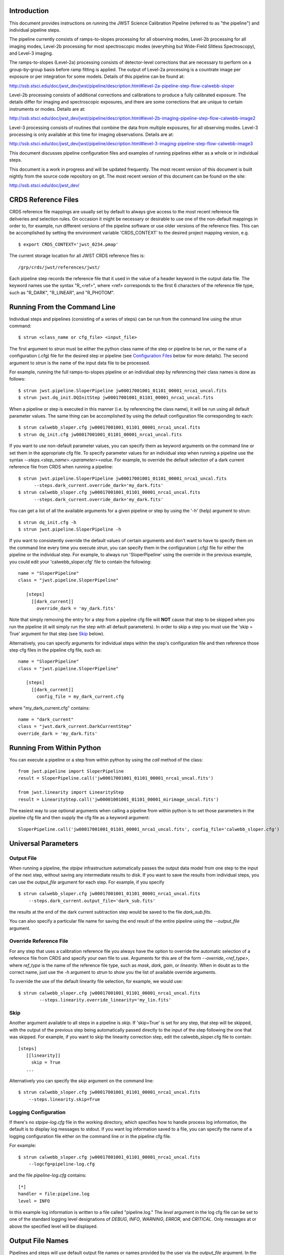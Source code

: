 

Introduction
============

This document provides instructions on running the JWST Science Calibration
Pipeline (referred to as "the pipeline") and individual pipeline steps.

The pipeline currently consists of ramps-to-slopes processing for all
observing modes, Level-2b processing for all imaging modes, Level-2b
processing for most spectroscopic modes (everything but Wide-Field
Slitless Spectroscopy), and Level-3 imaging.

The ramps-to-slopes (Level-2a) processing consists of detector-level
corrections that are necessary to perform on a group-by-group basis
before ramp fitting is applied. The output of Level-2a processing
is a countrate image per exposure or per integration for some models.
Details of this pipeline can be found at:

http://ssb.stsci.edu/doc/jwst_dev/jwst/pipeline/description.html#level-2a-pipeline-step-flow-calwebb-sloper

Level-2b processing consists of additional corrections and
calibrations to produce a fully calibrated exposure. The details
differ for imaging and spectroscopic exposures, and there are some
corrections that are unique to certain instruments or modes.
Details are at:

http://ssb.stsci.edu/doc/jwst_dev/jwst/pipeline/description.html#level-2b-imaging-pipeline-step-flow-calwebb-image2

Level-3 processing consists of routines that combine the data from
multiple exposures, for all observing modes. Level-3 processing is only
available at this time for imaging observations. Details are at:

http://ssb.stsci.edu/doc/jwst_dev/jwst/pipeline/description.html#level-3-imaging-pipeline-step-flow-calwebb-image3

This document discusses pipeline configuration files and examples of running
pipelines either as a whole or in individual steps.

This document is a work in progress and will be updated frequently.  The most
recent version of this document is built nightly from the source
code repository on git.  The most recent version of this document can be found on the
site:

http://ssb.stsci.edu/doc/jwst_dev/


CRDS Reference Files
====================

CRDS reference file mappings are usually set by default to always give access
to the most recent reference file deliveries and selection rules. On
occasion it might be necessary or desirable to use one of the non-default
mappings in order to, for example, run different versions of the pipeline
software or use older versions of the reference files. This can be
accomplished by setting the environment variable 'CRDS_CONTEXT' to the
desired project mapping version, e.g.
::

$ export CRDS_CONTEXT='jwst_0234.pmap'

The current storage location for all JWST CRDS reference files is:
::

/grp/crds/jwst/references/jwst/

Each pipeline step records the reference file that it used in the value of
a header keyword in the output data file. The keyword names use the syntax
"R_<ref>", where <ref> corresponds to the first 6 characters of the reference
file type, such as "R_DARK", "R_LINEAR", and "R_PHOTOM".


Running From the Command Line
=============================

Individual steps and pipelines (consisting of a series of steps) can be run
from the command line using the `strun` command:
::

    $ strun <class_name or cfg_file> <input_file>

The first argument to `strun` must be either the python class name of the
step or pipeline to be run, or the name of a configuration (.cfg) file for the
desired step or pipeline (see `Configuration Files`_ below for more details).
The second argument to `strun` is the name of the input data file to be processed.

For example, running the full ramps-to-slopes pipeline or an individual step by
referencing their class names is done as follows:
::

  $ strun jwst.pipeline.SloperPipeline jw00017001001_01101_00001_nrca1_uncal.fits
  $ strun jwst.dq_init.DQInitStep jw00017001001_01101_00001_nrca1_uncal.fits

When a pipeline or step is executed in this manner (i.e. by referencing the
class name), it will be run using all default parameter values. The same thing
can be accomplished by using the default configuration file corresponding to
each:
::

  $ strun calwebb_sloper.cfg jw00017001001_01101_00001_nrca1_uncal.fits
  $ strun dq_init.cfg jw00017001001_01101_00001_nrca1_uncal.fits

If you want to use non-default parameter values, you can specify them as
keyword arguments on the command line or set them in the appropriate
cfg file.
To specify parameter values for an individual step when running a pipeline
use the syntax `--steps.<step_name>.<parameter>=value`.
For example, to override the default selection of a dark current reference
file from CRDS when running a pipeline:
::

    $ strun jwst.pipeline.SloperPipeline jw00017001001_01101_00001_nrca1_uncal.fits
          --steps.dark_current.override_dark='my_dark.fits'
    $ strun calwebb_sloper.cfg jw00017001001_01101_00001_nrca1_uncal.fits
          --steps.dark_current.override_dark='my_dark.fits'

You can get a list of all the available arguments for a given pipeline or
step by using the '-h' (help) argument to strun:
::

    $ strun dq_init.cfg -h
    $ strun jwst.pipeline.SloperPipeline -h

If you want to consistently override the default values of certain arguments
and don't want to have to specify them on the command line every time you
execute `strun`, you can specify them in the configuration (.cfg) file for
either the pipeline or the individual step.
For example, to always run 'SloperPipeline' using the override in the
previous example, you could edit your 'calwebb_sloper.cfg' file to
contain the following:
::

 name = "SloperPipeline"
 class = "jwst.pipeline.SloperPipeline"

    [steps]
      [[dark_current]]
        override_dark = 'my_dark.fits'

Note that simply removing the entry for a step from a pipeline cfg file will
**NOT** cause that step to be skipped when you run the pipeline (it will simply
run the step with all default parameters). In order to skip a step you must
use the 'skip = True' argument for that step (see `Skip`_ below).

Alternatively, you can specify arguments for individual steps within the
step's configuration file and then reference those step cfg files in the pipeline
cfg file, such as:
::

 name = "SloperPipeline"
 class = "jwst.pipeline.SloperPipeline"

    [steps]
      [[dark_current]]
        config_file = my_dark_current.cfg

where "my_dark_current.cfg" contains:
::

 name = "dark_current"
 class = "jwst.dark_current.DarkCurrentStep"
 override_dark = 'my_dark.fits'


Running From Within Python
==========================

You can execute a pipeline or a step from within python by using the
`call` method of the class:
::

 from jwst.pipeline import SloperPipeline
 result = SloperPipeline.call('jw00017001001_01101_00001_nrca1_uncal.fits')

 from jwst.linearity import LinearityStep
 result = LinearityStep.call('jw00001001001_01101_00001_mirimage_uncal.fits')

The easiest way to use optional arguments when calling a pipeline from
within python is to set those parameters in the pipeline cfg file and
then supply the cfg file as a keyword argument:
::

 SloperPipeline.call('jw00017001001_01101_00001_nrca1_uncal.fits', config_file='calwebb_sloper.cfg')


Universal Parameters
====================

Output File
-----------

When running a pipeline, the `stpipe` infrastructure automatically passes the
output data model from one step to the input of the next step, without
saving any intermediate results to disk. If you want to save the results from
individual steps, you can use the `output_file` argument for each step.
For example, if you specify
::

    $ strun calwebb_sloper.cfg jw00017001001_01101_00001_nrca1_uncal.fits
        --steps.dark_current.output_file='dark_sub.fits'

the results at the end of the dark current subtraction step would be saved
to the file `dark_sub.fits`.

You can also specify a particular file name for saving the end result of
the entire pipeline using the `--output_file` argument.

Override Reference File
-----------------------

For any step that uses a calibration reference file you always have the
option to override the automatic selection of a reference file from CRDS and
specify your own file to use. Arguments for this are of the form
`--override_\<ref_type\>`, where `ref_type` is the name of the reference file
type, such as `mask`, `dark`, `gain`, or `linearity`. When in doubt as to
the correct name, just use the `-h` argument to `strun` to show you the list
of available override arguments.

To override the use of the default linearity file selection, for example,
we would use:
::

  $ strun calwebb_sloper.cfg jw00017001001_01101_00001_nrca1_uncal.fits
          --steps.linearity.override_linearity='my_lin.fits'

Skip
----

Another argument available to all steps in a pipeline is `skip`.
If 'skip=True' is set for any step, that step will be skipped, with the
output of the previous step being automatically passed directly to the input
of the step following the one that was skipped. For example, if you want to
skip the linearity correction step, edit the calwebb_sloper.cfg file to
contain:
::

   [steps]
      [[linearity]]
        skip = True
      ...

Alternatively you can specify the `skip` argument on the command line:
::

    $ strun calwebb_sloper.cfg jw00017001001_01101_00001_nrca1_uncal.fits
        --steps.linearity.skip=True

Logging Configuration
---------------------

If there's no `stpipe-log.cfg` file in the working directory, which specifies
how to handle process log information, the default is to display log messages
to stdout. If you want log information saved to a file, you can specify the
name of a logging configuration file either on the command line or in the
pipeline cfg file.

For example:
::

    $ strun calwebb_sloper.cfg jw00017001001_01101_00001_nrca1_uncal.fits
        --logcfg=pipeline-log.cfg

and the file `pipeline-log.cfg` contains:
::

    [*]
    handler = file:pipeline.log
    level = INFO

In this example log information is written to a file called "pipeline.log."
The `level` argument in the log cfg file can be set to one of the standard
logging level designations of `DEBUG`, `INFO`, `WARNING`, `ERROR`, and
`CRITICAL`. Only messages at or above the specified level
will be displayed.


Output File Names
=================

Pipelines and steps will use default output file names or names provided by
the user via the `output_file` argument. In the absence of a user-specified
output file name, pipelines and steps use different schemes for setting a
default output name, which are explained below.

Pipeline Outputs
----------------

In the absence of a user-specified output file name, the various level-2a,
2b, and 3 pipeline modules will use the input root file name along with a set
of predetermined suffixes to compose output file names. The output file name
suffix will always replace the suffix of the input file name. Each pipeline
module uses the appropriate suffix for the product(s) it is creating. The
list of suffixes is shown in the following table.

=============================================  ========
Product                                        Suffix
=============================================  ========
Uncalibrated Level-1b input                    uncal
Corrected Level-2a ramp data                   ramp
Corrected Level-2a countrate image             rate
Level-2a countrate per integration             rateints
Optional fitting results from ramp_fit step    fitopt
Level-2b background-subtracted image           bsub
Per integration background-subtracted image    bsubints
Calibrated Level-2b image                      cal
Calibrated per integration images              calints
1D extracted spectrum                          x1d
1D extracted spectra per integration           x1dints
Resampled image                                i2d
Resampled spectrum                             s2d
Resampled 3D IFU cube                          s3d
=============================================  ========

Individual Step Outputs
-----------------------

If individual steps are executed without an output file name specified via
the `output_file` argument, the `stpipe` infrastructure
automatically uses the input file name as the root of the output file name
and appends the name of the step as an additional suffix to the input file
name. For example:
::

 $ strun dq_init.cfg jw00017001001_01101_00001_nrca1_uncal.fits

produces an output file named
"jw00017001001_01101_00001_nrca1_uncal_dq_init.fits."

Configuration Files
===================

Configuration (.cfg) files can be used to specify parameter values
when running a pipeline or individual steps, as well as for
specifying logging options.

You can use the "collect_pipeline_cfgs" task to get copies of all the cfg
files currently in use by the jwst pipeline software. The task takes a single
argument, which is the name of the directory to which you want the cfg files
copied. Use '.' to specify the current working directory, e.g.
::

 $ collect_pipeline_cfgs .

Each step and pipeline has their own cfg file, which are used to specify
relevant parameter values. For each step in a pipeline, the pipeline cfg file
specifies either the step's arguments or the cfg file containing the step's
arguments.

The name of a file in which to save log information, as well as the desired
level of logging messages, can be specified in an optional configuration file
"stpipe-log.cfg". This file must be in the same directory in which you run the
pipeline in order for it to be used. If this file does not exist, the default
logging mechanism is STDOUT, with a level of INFO. An example of the contents
of the stpipe-log.cfg file is:
::

    [*]
    handler = file:pipeline.log
    level = INFO

which specifies that all log messages will be directed to a file called
"pipeline.log" and messages at a severity level of INFO and above will be
recorded.

For a given step, the step's cfg file specifies parameters and their default
values; it includes parameters that are typically not changed between runs.
Parameters that are usually reset for each run are not included in the cfg file,
but instead specified on the command line. An example of a cfg file for the
jump detection step is:
::

    name = "jump"
    class = "jwst.jump.JumpStep"
    rejection_threshold = 4.0
    do_yintercept = False
    yint_threshold = 1.0

You can list all of the parameters for this step using:
::

 $ strun jump.cfg -h

which gives the usage, the positional arguments, and the optional arguments.
More information on configuration files can be found in the `stpipe` User's
Guide at:

http://ssb.stsci.edu/doc/jwst_dev/jwst/stpipe/

Available Pipelines
===================

There are currently several pre-defined pipelines available for processing
the data from different instrument observing modes. For all of the details
see:

http://ssb.stsci.edu/doc/jwst_dev/jwst/pipeline/


For More Information
====================

More information on logging and running pipelines can be found in the `stpipe`
User's Guide at:

http://ssb.stsci.edu/doc/jwst_dev/jwst/stpipe/index.html#for-users

More detailed information on writing pipelines can be found
in the `stpipe` Developer's Guide at:

http://ssb.stsci.edu/doc/jwst_dev/jwst/stpipe/index.html#for-developers

